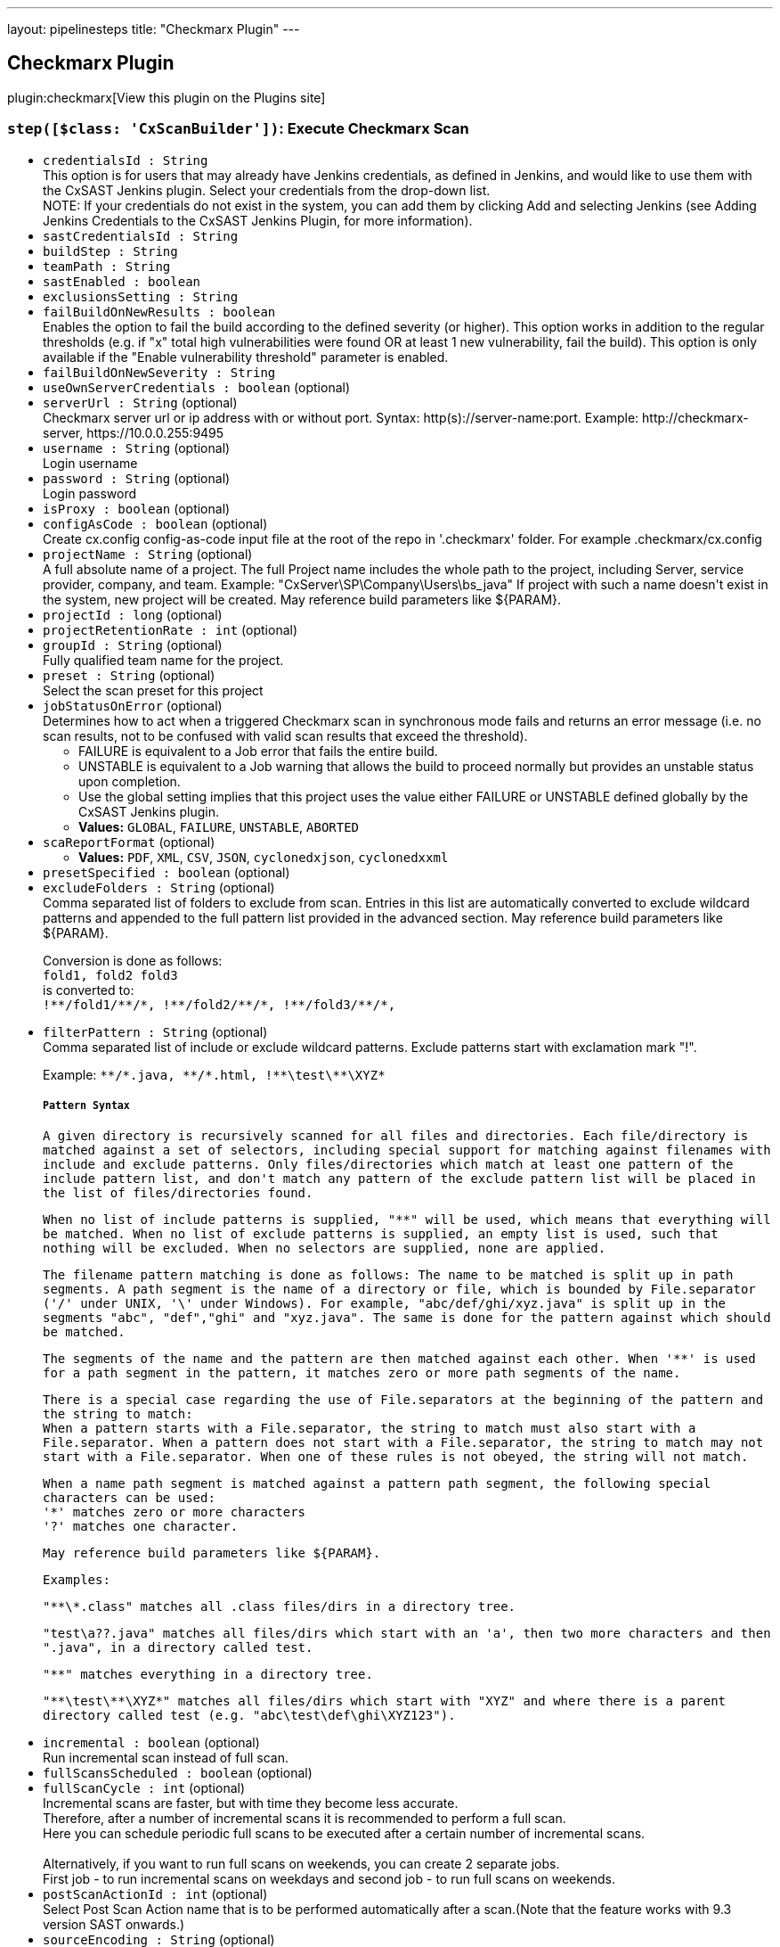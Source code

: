 ---
layout: pipelinesteps
title: "Checkmarx Plugin"
---

:notitle:
:description:
:author:
:email: jenkinsci-users@googlegroups.com
:sectanchors:
:toc: left
:compat-mode!:

== Checkmarx Plugin

plugin:checkmarx[View this plugin on the Plugins site]

=== `step([$class: 'CxScanBuilder'])`: Execute Checkmarx Scan
++++
<ul><li><code>credentialsId : String</code>
<div><div>
 This option is for users that may already have Jenkins credentials, as defined in Jenkins, and would like to use them with the CxSAST Jenkins plugin. Select your credentials from the drop-down list. 
 <br>
 NOTE: If your credentials do not exist in the system, you can add them by clicking Add and selecting Jenkins (see Adding Jenkins Credentials to the CxSAST Jenkins Plugin, for more information).
</div></div>

</li>
<li><code>sastCredentialsId : String</code>
</li>
<li><code>buildStep : String</code>
</li>
<li><code>teamPath : String</code>
</li>
<li><code>sastEnabled : boolean</code>
</li>
<li><code>exclusionsSetting : String</code>
</li>
<li><code>failBuildOnNewResults : boolean</code>
<div><div>
 Enables the option to fail the build according to the defined severity (or higher). This option works in addition to the regular thresholds (e.g. if "x" total high vulnerabilities were found OR at least 1 new vulnerability, fail the build). This option is only available if the "Enable vulnerability threshold" parameter is enabled.
</div></div>

</li>
<li><code>failBuildOnNewSeverity : String</code>
</li>
<li><code>useOwnServerCredentials : boolean</code> (optional)
</li>
<li><code>serverUrl : String</code> (optional)
<div><div>
 Checkmarx server url or ip address with or without port. Syntax: http(s)://server-name:port. Example: http://checkmarx-server, https://10.0.0.255:9495
</div></div>

</li>
<li><code>username : String</code> (optional)
<div><div>
 Login username
</div></div>

</li>
<li><code>password : String</code> (optional)
<div><div>
 Login password
</div></div>

</li>
<li><code>isProxy : boolean</code> (optional)
</li>
<li><code>configAsCode : boolean</code> (optional)
<div><div>
 Create cx.config config-as-code input file at the root of the repo in '.checkmarx' folder. For example .checkmarx/cx.config
</div></div>

</li>
<li><code>projectName : String</code> (optional)
<div><div>
 A full absolute name of a project. The full Project name includes the whole path to the project, including Server, service provider, company, and team. Example: "CxServer\SP\Company\Users\bs_java" If project with such a name doesn't exist in the system, new project will be created. May reference build parameters like ${PARAM}.
</div></div>

</li>
<li><code>projectId : long</code> (optional)
</li>
<li><code>projectRetentionRate : int</code> (optional)
</li>
<li><code>groupId : String</code> (optional)
<div><div>
 Fully qualified team name for the project.
</div></div>

</li>
<li><code>preset : String</code> (optional)
<div><div>
 Select the scan preset for this project
</div></div>

</li>
<li><code>jobStatusOnError</code> (optional)
<div><div>
 Determines how to act when a triggered Checkmarx scan in synchronous mode fails and returns an error message (i.e. no scan results, not to be confused with valid scan results that exceed the threshold). 
 <ul>
  <li>FAILURE is equivalent to a Job error that fails the entire build.</li>
  <li>UNSTABLE is equivalent to a Job warning that allows the build to proceed normally but provides an unstable status upon completion.</li>
  <li>Use the global setting implies that this project uses the value either FAILURE or UNSTABLE defined globally by the CxSAST Jenkins plugin.</li>
 </ul>
</div></div>

<ul><li><b>Values:</b> <code>GLOBAL</code>, <code>FAILURE</code>, <code>UNSTABLE</code>, <code>ABORTED</code></li></ul></li>
<li><code>scaReportFormat</code> (optional)
<ul><li><b>Values:</b> <code>PDF</code>, <code>XML</code>, <code>CSV</code>, <code>JSON</code>, <code>cyclonedxjson</code>, <code>cyclonedxxml</code></li></ul></li>
<li><code>presetSpecified : boolean</code> (optional)
</li>
<li><code>excludeFolders : String</code> (optional)
<div><div>
 Comma separated list of folders to exclude from scan. Entries in this list are automatically converted to exclude wildcard patterns and appended to the full pattern list provided in the advanced section. May reference build parameters like ${PARAM}. 
 <p>Conversion is done as follows: <br><code>fold1, fold2 fold3</code><br>
   is converted to: <br><code>!**/fold1/**/*, !**/fold2/**/*, !**/fold3/**/*, </code></p>
</div></div>

</li>
<li><code>filterPattern : String</code> (optional)
<div><div>
 Comma separated list of include or exclude wildcard patterns. Exclude patterns start with exclamation mark "!". 
 <p>Example: <code>**/*.java, <code>**/*.html, !**\test\**\XYZ*</code> </code></p><code>
  <h5>Pattern Syntax</h5>
  <p>A given directory is recursively scanned for all files and directories. Each file/directory is matched against a set of selectors, including special support for matching against filenames with include and exclude patterns. Only files/directories which match at least one pattern of the include pattern list, and don't match any pattern of the exclude pattern list will be placed in the list of files/directories found.</p>
  <p>When no list of include patterns is supplied, "**" will be used, which means that everything will be matched. When no list of exclude patterns is supplied, an empty list is used, such that nothing will be excluded. When no selectors are supplied, none are applied.</p>
  <p>The filename pattern matching is done as follows: The name to be matched is split up in path segments. A path segment is the name of a directory or file, which is bounded by <code>File.separator</code> ('/' under UNIX, '\' under Windows). For example, "abc/def/ghi/xyz.java" is split up in the segments "abc", "def","ghi" and "xyz.java". The same is done for the pattern against which should be matched.</p>
  <p>The segments of the name and the pattern are then matched against each other. When '**' is used for a path segment in the pattern, it matches zero or more path segments of the name.</p>
  <p>There is a special case regarding the use of <code>File.separator</code>s at the beginning of the pattern and the string to match:<br>
    When a pattern starts with a <code>File.separator</code>, the string to match must also start with a <code>File.separator</code>. When a pattern does not start with a <code>File.separator</code>, the string to match may not start with a <code>File.separator</code>. When one of these rules is not obeyed, the string will not match.</p>
  <p>When a name path segment is matched against a pattern path segment, the following special characters can be used:<br>
    '*' matches zero or more characters<br>
    '?' matches one character.</p>
  <p>May reference build parameters like ${PARAM}.</p>
  <p>Examples:</p>
  <p>"**\*.class" matches all .class files/dirs in a directory tree.</p>
  <p>"test\a??.java" matches all files/dirs which start with an 'a', then two more characters and then ".java", in a directory called test.</p>
  <p>"**" matches everything in a directory tree.</p>
  <p>"**\test\**\XYZ*" matches all files/dirs which start with "XYZ" and where there is a parent directory called test (e.g. "abc\test\def\ghi\XYZ123").</p></code>
</div></div>

</li>
<li><code>incremental : boolean</code> (optional)
<div><div>
 Run incremental scan instead of full scan.
</div></div>

</li>
<li><code>fullScansScheduled : boolean</code> (optional)
</li>
<li><code>fullScanCycle : int</code> (optional)
<div><div>
 Incremental scans are faster, but with time they become less accurate.
 <br>
  Therefore, after a number of incremental scans it is recommended to perform a full scan.
 <br>
  Here you can schedule periodic full scans to be executed after a certain number of incremental scans.
 <br>
 <br>
  Alternatively, if you want to run full scans on weekends, you can create 2 separate jobs.
 <br>
  First job - to run incremental scans on weekdays and second job - to run full scans on weekends.
</div></div>

</li>
<li><code>postScanActionId : int</code> (optional)
<div><div>
 Select Post Scan Action name that is to be performed automatically after a scan.(Note that the feature works with 9.3 version SAST onwards.)
</div></div>

</li>
<li><code>sourceEncoding : String</code> (optional)
<div><div>
 Source code character encoding.
</div></div>

</li>
<li><code>comment : String</code> (optional)
<div><div>
 Free text comment. If the comment contains variables like ${GIT_COMMIT}, ${GIT_BRANCH}, ${GIT_URL}, ${GIT_AUTHOR_NAME} or any Jenkins variable. It shall be expanded as long as it is a valid variable available to Jenkins else considers it as plain text.
</div></div>

</li>
<li><code>skipSCMTriggers : boolean</code> (optional)
<div><div>
 Do not perform Checkmarx scan when the build was triggered by SCM Change.
</div></div>

</li>
<li><code>waitForResultsEnabled : boolean</code> (optional)
<div><div>
 In synchronous mode, Checkmarx build step will wait for Checkmarx scan to complete, then retrieve scan results and optionally check vulnerability thresholds. When disabled, the build step finishes after scan job submissions to Checkmarx server.
</div></div>

</li>
<li><code>vulnerabilityThresholdEnabled : boolean</code> (optional)
<div><div>
 Mark the build as unstable if the number of high severity vulnerabilities is above the specified threshold.
</div></div>

</li>
<li><code>highThreshold : int</code> (optional)
<div><div>
 High severity vulnerability threshold. If set, the threshold is crossed if number of high severity vulnerabilities exceeds it.
</div></div>

</li>
<li><code>mediumThreshold : int</code> (optional)
<div><div>
 Medium severity vulnerability threshold. If set, the threshold is crossed if number of medium severity vulnerabilities exceeds it.
</div></div>

</li>
<li><code>lowThreshold : int</code> (optional)
<div><div>
 Low severity vulnerability threshold. If set, the threshold is crossed if number of low severity vulnerabilities exceeds it.
</div></div>

</li>
<li><code>osaHighThreshold : int</code> (optional)
<div><div>
 High severity vulnerabilities threshold for dependency scan. If set, the threshold is crossed if number of high severity vulnerabilities exceeds it.
</div></div>

</li>
<li><code>osaMediumThreshold : int</code> (optional)
<div><div>
 Medium severity vulnerabilities threshold for dependency scan. If set, the threshold is crossed if number of medium severity vulnerabilities exceeds it.
</div></div>

</li>
<li><code>osaLowThreshold : int</code> (optional)
<div><div>
 Low severity vulnerabilities threshold for dependency scan. If set, the threshold is crossed if number of low severity vulnerabilities exceeds it.
</div></div>

</li>
<li><code>generatePdfReport : boolean</code> (optional)
<div><div>
 Downloads a PDF report with scan results from the Checkmarx server. The report is available via a link on "Checkmarx Scan Results" page.
</div></div>

</li>
<li><code>generateScaReport : boolean</code> (optional)
<div><div>
 Downloads a report with scan results from the Checkmarx server. The report is available via a link on "Checkmarx Scan Results" page.
</div></div>

</li>
<li><code>enableProjectPolicyEnforcement : boolean</code> (optional)
<div>Mark the build as failed or unstable if the project's policy is violated.
<br>
 Note:
<br>
 Assigning a policy to a project is done from within CxSAST
<br>
 For SAST scan Mno is required, by default it is not supported in 9.6 SAST server.</div>

</li>
<li><code>enableProjectPolicyEnforcementSCA : boolean</code> (optional)
<div>Mark the build as failed or unstable if the project's policy is violated.
<br>
 Note:
<br>
 Assigning a policy to a project is done from within CxSCA
<br></div>

</li>
<li><code>thresholdSettings : String</code> (optional)
</li>
<li><code>vulnerabilityThresholdResult : String</code> (optional)
</li>
<li><code>exceptionOnThresholdError : boolean</code> (optional)
<div><div>
 Choose if build should throw "Threshold exceeded" exception and stop the scan in case when result of scan vulnerabilities exceeds threshold. Default is False.
</div></div>

</li>
<li><code>avoidDuplicateProjectScans : boolean</code> (optional)
<div><div>
 If there is a scan of this project in the queue in status working or queued do not send a new scan request to Checkmarx
</div></div>

</li>
<li><code>addGlobalCommenToBuildCommet : boolean</code> (optional)
<div><div>
 Allow global sast comment to be added to the build comment.By default the global comment is empty. When both job level comments and global comments are provided and 'Allow Global comment' is selected, then both comments shall be concatenated.
</div></div>

</li>
<li><code>generateXmlReport : boolean</code> (optional)
<div><div>
 Generate full XML and HTML CxSAST scan reports. These reports will contain additional information about the detected vulnerabilities
</div></div>

</li>
<li><code>hideDebugLogs : boolean</code> (optional)
<div><div>
 Enabling this will not generate any debug level logs in the job output.
</div></div>

</li>
<li><code>forceScan : boolean</code> (optional)
<div><div>
 Force Scan - If force scan is enabled, SAST will perform scan even if there are no code changes.
</div></div>

</li>
<li><code>customFields : String</code> (optional)
<div><div>
 Add scan level custom fields and its value. Example: field1:value1,field2:value2.(Note that the feature works with 9.4 version SAST onwards.)
</div></div>

</li>
<li><code>projectLevelCustomFields : String</code> (optional)
<div><div>
 Add project level custom fields and its value. Example: field1:value1,field2:value2.(Note that the feature works with 9.4 version SAST onwards.)
</div></div>

</li>
<li><code>dependencyScanConfig</code> (optional)
<ul><b>Nested Object</b>
<li><code>SASTUserName : String</code> (optional)
</li>
<li><code>dependencyScanExcludeFolders : String</code> (optional)
</li>
<li><code>dependencyScanPatterns : String</code> (optional)
</li>
<li><code>dependencyScannerType</code> (optional)
<ul><li><b>Values:</b> <code>OSA</code>, <code>SCA</code></li></ul></li>
<li><code>enableScaResolver</code> (optional)
<ul><li><b>Values:</b> <code>SCA_RESOLVER</code>, <code>MANIFEST</code></li></ul></li>
<li><code>fsaVariables : String</code> (optional)
</li>
<li><code>generateScaReport : boolean</code> (optional)
</li>
<li><code>globalScaResolverAddParameters : String</code> (optional)
</li>
<li><code>isExploitablePath : boolean</code> (optional)
</li>
<li><code>isExploitablePathByScaResolver : boolean</code> (optional)
</li>
<li><code>isGlobalExploitablePathByScaResolver : boolean</code> (optional)
</li>
<li><code>isIncludeSources : boolean</code> (optional)
</li>
<li><code>osaArchiveIncludePatterns : String</code> (optional)
</li>
<li><code>osaInstallBeforeScan : boolean</code> (optional)
</li>
<li><code>overrideGlobalConfig : boolean</code> (optional)
</li>
<li><code>pathToScaResolver : String</code> (optional)
</li>
<li><code>sastCredentialsId : String</code> (optional)
</li>
<li><code>scaAccessControlUrl : String</code> (optional)
</li>
<li><code>scaConfigFile : String</code> (optional)
</li>
<li><code>scaCredentialsId : String</code> (optional)
</li>
<li><code>scaEnvVariables : String</code> (optional)
</li>
<li><code>scaProjectCustomTags : String</code> (optional)
</li>
<li><code>scaResolverAddParameters : String</code> (optional)
</li>
<li><code>scaSASTProjectFullPath : String</code> (optional)
</li>
<li><code>scaSASTProjectID : String</code> (optional)
</li>
<li><code>scaSastServerUrl : String</code> (optional)
</li>
<li><code>scaScanCustomTags : String</code> (optional)
</li>
<li><code>scaServerUrl : String</code> (optional)
</li>
<li><code>scaTeamId : String</code> (optional)
</li>
<li><code>scaTeamPath : String</code> (optional)
</li>
<li><code>scaTenant : String</code> (optional)
</li>
<li><code>scaTimeout : int</code> (optional)
</li>
<li><code>scaWebAppUrl : String</code> (optional)
</li>
<li><code>useJobLevelSastDetails : boolean</code> (optional)
</li>
</ul></li>
<li><code>excludeOpenSourceFolders : String</code> (optional)
</li>
<li><code>includeOpenSourceFolders : String</code> (optional)
</li>
<li><code>osaArchiveIncludePatterns : String</code> (optional)
<div><br>
 Comma separated list of archive wildcard patterns to include their extracted content for the scan. eg. *.zip, *.jar, *.ear
<br>
 Supported archive types are: jar, war, ear, sca, gem, whl, egg, tar, tar.gz, tgz, zip, rar
<br>
 Leave empty to extract all archives</div>

</li>
<li><code>osaEnabled : boolean</code> (optional)
</li>
<li><code>osaInstallBeforeScan : boolean</code> (optional)
<div><div>
 Select this option in order to be able to scan packages from various dependency managers (NPM, Nugget, Python and more.) as part of the CxOSA scan
</div></div>

</li>
<li><code>overrideGlobalRetentionRate : boolean</code> (optional)
</li>
<li><code>overrideProjectSetting : boolean</code> (optional)
<div><div>
 When selected, preset &amp; engine configuration value selected in the pipeline will be saved on the CxSAST project.
</div></div>

</li>
<li><code>thisBuildIncremental : boolean</code> (optional)
</li>
</ul>


++++
